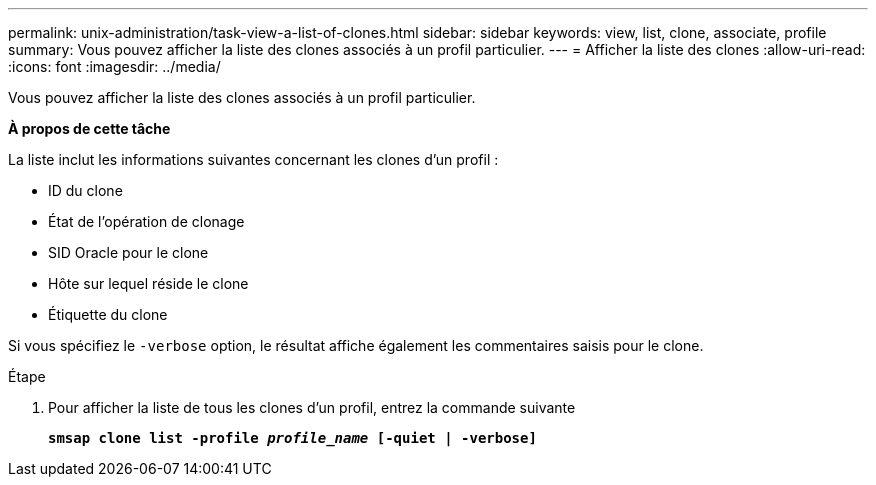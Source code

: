 ---
permalink: unix-administration/task-view-a-list-of-clones.html 
sidebar: sidebar 
keywords: view, list, clone, associate, profile 
summary: Vous pouvez afficher la liste des clones associés à un profil particulier. 
---
= Afficher la liste des clones
:allow-uri-read: 
:icons: font
:imagesdir: ../media/


[role="lead"]
Vous pouvez afficher la liste des clones associés à un profil particulier.

*À propos de cette tâche*

La liste inclut les informations suivantes concernant les clones d'un profil :

* ID du clone
* État de l'opération de clonage
* SID Oracle pour le clone
* Hôte sur lequel réside le clone
* Étiquette du clone


Si vous spécifiez le `-verbose` option, le résultat affiche également les commentaires saisis pour le clone.

.Étape
. Pour afficher la liste de tous les clones d'un profil, entrez la commande suivante
+
`*smsap clone list -profile _profile_name_ [-quiet | -verbose]*`


